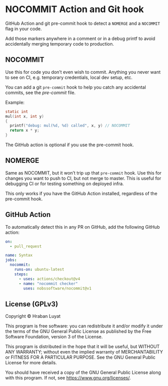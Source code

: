* NOCOMMIT Action and Git hook

GitHub Action and git pre-commit hook to detect a =NOMERGE= and a =NOCOMMIT= flag in your code.

Add those markers anywhere in a comment or in a debug printf to avoid accidentally merging temporary code to production.

** NOCOMMIT

Use this for code you don’t even wish to commit. Anything you never want to see on CI, e.g. temporary credentials, local dev setup, etc.

You can add a git =pre-commit= hook to help you catch any accidental commits, see the [[pre-commit]] file.

Example:

#+begin_src c
static int
mul(int x, int y)
{
  printf("debug: mul(%d, %d) called", x, y) // NOCOMMIT
  return x * y;
}
#+end_src


The GitHub action is optional if you use the pre-commit hook.

** NOMERGE

Same as NOCOMMIT, but it won’t trip up that =pre-commit= hook. Use this for changes you want to push to CI, but not merge to master. This is useful for debugging CI or for testing something on deployed infra.

This only works if you have the GitHub Action installed, regardless of the pre-commit hook.

** GitHub Action

To automatically detect this in any PR on GitHub, add the following GitHub action:

#+begin_src yaml
on:
  - pull_request

name: Syntax
jobs:
  nocommit:
    runs-on: ubuntu-latest
    steps:
      - uses: actions/checkout@v4
      - name: "nocommit checker"
        uses: nobssoftware/nocommit@v1
#+end_src

** License (GPLv3)

Copyright © Hraban Luyat

This program is free software: you can redistribute it and/or modify
it under the terms of the GNU General Public License as published by
the Free Software Foundation, version 3 of the License.

This program is distributed in the hope that it will be useful,
but WITHOUT ANY WARRANTY; without even the implied warranty of
MERCHANTABILITY or FITNESS FOR A PARTICULAR PURPOSE.  See the
GNU General Public License for more details.

You should have received a copy of the GNU General Public License
along with this program.  If not, see <https://www.gnu.org/licenses/>.
